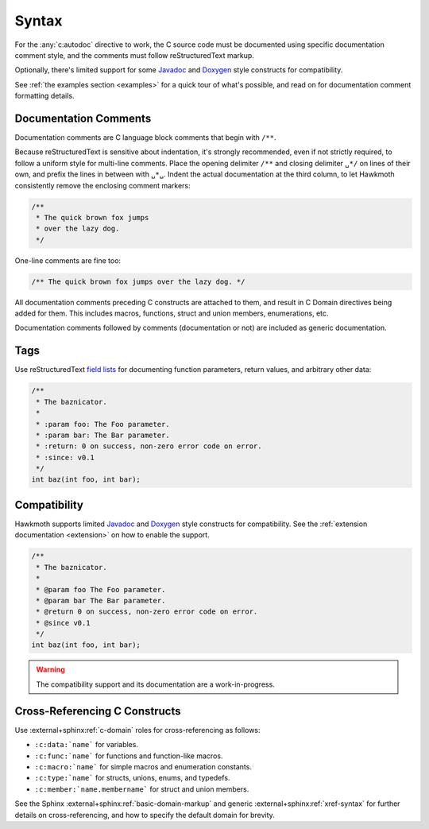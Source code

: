 .. _syntax:

Syntax
======

For the :any:`c:autodoc` directive to work, the C source code must be
documented using specific documentation comment style, and the comments must
follow reStructuredText markup.

Optionally, there's limited support for some Javadoc_ and Doxygen_ style
constructs for compatibility.

See :ref:`the examples section <examples>` for a quick tour of what's possible,
and read on for documentation comment formatting details.

Documentation Comments
----------------------

Documentation comments are C language block comments that begin with ``/**``.

Because reStructuredText is sensitive about indentation, it's strongly
recommended, even if not strictly required, to follow a uniform style for
multi-line comments. Place the opening delimiter ``/**`` and closing delimiter
``␣*/`` on lines of their own, and prefix the lines in between with ``␣*␣``.
Indent the actual documentation at the third column, to let Hawkmoth
consistently remove the enclosing comment markers:

.. code-block:: c

  /**
   * The quick brown fox jumps
   * over the lazy dog.
   */

One-line comments are fine too:

.. code-block:: c

   /** The quick brown fox jumps over the lazy dog. */

All documentation comments preceding C constructs are attached to them, and
result in C Domain directives being added for them. This includes macros,
functions, struct and union members, enumerations, etc.

Documentation comments followed by comments (documentation or not) are included
as generic documentation.

Tags
----

Use reStructuredText `field lists`_ for documenting function parameters, return
values, and arbitrary other data:

.. code-block:: c

  /**
   * The baznicator.
   *
   * :param foo: The Foo parameter.
   * :param bar: The Bar parameter.
   * :return: 0 on success, non-zero error code on error.
   * :since: v0.1
   */
  int baz(int foo, int bar);

.. _field lists: http://docutils.sourceforge.net/docs/ref/rst/restructuredtext.html#field-lists

Compatibility
-------------

Hawkmoth supports limited Javadoc_ and Doxygen_ style constructs for
compatibility. See the :ref:`extension documentation <extension>` on how to
enable the support.

.. code-block:: c

  /**
   * The baznicator.
   *
   * @param foo The Foo parameter.
   * @param bar The Bar parameter.
   * @return 0 on success, non-zero error code on error.
   * @since v0.1
   */
  int baz(int foo, int bar);

.. warning:: The compatibility support and its documentation are a
             work-in-progress.

.. _Javadoc: https://www.oracle.com/technetwork/java/javase/documentation/javadoc-137458.html

.. _Doxygen: http://doxygen.nl/

Cross-Referencing C Constructs
------------------------------

Use :external+sphinx:ref:`c-domain` roles for cross-referencing as follows:

- ``:c:data:`name``` for variables.

- ``:c:func:`name``` for functions and function-like macros.

- ``:c:macro:`name``` for simple macros and enumeration constants.

- ``:c:type:`name``` for structs, unions, enums, and typedefs.

- ``:c:member:`name.membername``` for struct and union members.

See the Sphinx :external+sphinx:ref:`basic-domain-markup` and generic
:external+sphinx:ref:`xref-syntax` for further details on cross-referencing, and
how to specify the default domain for brevity.
